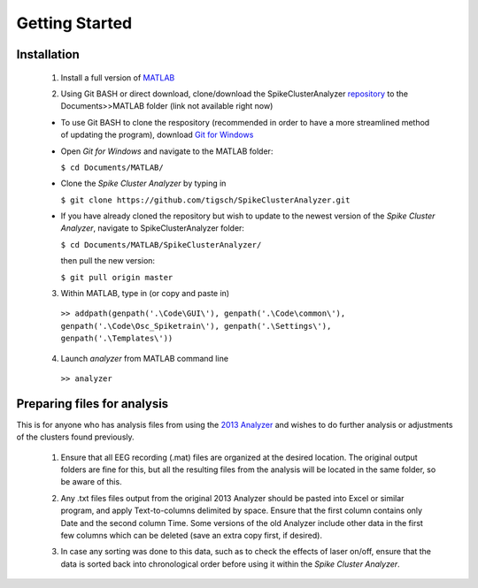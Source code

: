 Getting Started
---------------

Installation
^^^^^^^^^^^^

  1. Install a full version of MATLAB_

  .. _MATLAB: https://www.mathworks.com/products/matlab.html

  2. Using Git BASH or direct download, clone/download the SpikeClusterAnalyzer repository_ to the Documents>>MATLAB folder (link not available right now)

  .. _repository:

  - To use Git BASH to clone the respository (recommended in order to have a more streamlined method of updating the program), download `Git for Windows`_

  .. _Git for Windows: https://gitforwindows.org/

  - Open *Git for Windows* and navigate to the MATLAB folder:

    ``$ cd Documents/MATLAB/``

  - Clone the *Spike Cluster Analyzer* by typing in 

    ``$ git clone https://github.com/tigsch/SpikeClusterAnalyzer.git``

  - If you have already cloned the repository but wish to update to the newest version of the *Spike Cluster Analyzer*, navigate to SpikeClusterAnalyzer folder: 

    ``$ cd Documents/MATLAB/SpikeClusterAnalyzer/``

    then pull the new version:

    ``$ git pull origin master``

  .. Download and unzip the Spike Cluster Analyzer package here (not available right now)

  .. 3. Drag and drop the entire unzipped folder directly into ~/Documents/MATLAB/ which should have been created after installing Matlab.

  3. Within MATLAB, type in (or copy and paste in)

    ``>> addpath(genpath('.\Code\GUI\'), genpath('.\Code\common\'), genpath('.\Code\Osc_Spiketrain\'), genpath('.\Settings\'), genpath('.\Templates\'))``

  .. line 46

  4. Launch *analyzer* from MATLAB command line

    ``>> analyzer``

  ..

Preparing files for analysis
^^^^^^^^^^^^^^^^^^^^^^^^^^^^

This is for anyone who has analysis files from using the `2013 Analyzer`_ and wishes to do further analysis or adjustments of the clusters found previously.

.. _2013 Analyzer: https://www.ncbi.nlm.nih.gov/pmc/articles/PMC3988315/

  1. Ensure that all EEG recording (.mat) files are organized at the desired location. The original output folders are fine for this, but all the resulting files from the analysis will be located in the same folder, so be aware of this.

  ..

  2. Any .txt files files output from the original 2013 Analyzer should be pasted into Excel or similar program, and apply Text-to-columns delimited by space. Ensure that the first column contains only Date and the second column Time. Some versions of the old Analyzer include other data in the first few columns which can be deleted (save an extra copy first, if desired).
  
  ..
  
  3. In case any sorting was done to this data, such as to check the effects of laser on/off, ensure that the data is sorted back into chronological order before using it within the *Spike Cluster Analyzer*.


